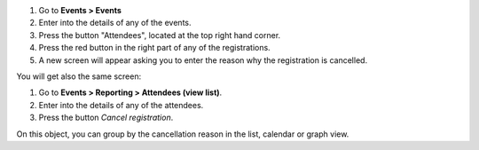 #. Go to **Events > Events**
#. Enter into the details of any of the events.
#. Press the button "Attendees", located at the top right hand corner.
#. Press the red button in the right part of any of the registrations.
#. A new screen will appear asking you to enter the reason why the registration is cancelled.

You will get also the same screen:

#. Go to **Events > Reporting > Attendees (view list)**.
#. Enter into the details of any of the attendees.
#. Press the button *Cancel registration*.

On this object, you can group by the cancellation reason in the list, calendar or graph view.
